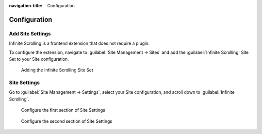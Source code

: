 :navigation-title: Configuration

..  _configuration:

=============
Configuration
=============

..  _configuration-add-site-settings:

Add Site Settings
=================

Infinite Scrolling is a frontend extension that does not require a plugin.

To configure the extension, navigate to :guilabel:`Site Management -> Sites`
and add the :guilabel:`Infinite Scrolling` Site Set to your Site configuration.

..  figure:: ../Images/infinite-scroll-assign-site-set.png
    :width: 800px
    :alt: Adding the Infinite Scrolling Site Set

    Adding the Infinite Scrolling Site Set

..  _configuration-site-settings:

Site Settings
=============

Go to :guilabel:`Site Management -> Settings`, select your Site configuration,
and scroll down to :guilabel:`Infinite Scrolling`.

..  figure:: ../Images/infinite-scroll-site-settings-1.png
    :width: 800px
    :alt: Configure the first section of Site Settings

    Configure the first section of Site Settings

..  confval:: Include jQuery
    :type: boolean
    :Default: false
    :Path: infinitescrolling.includeJQueryLibrary

    Enable this option to include the jQuery JavaScript library.

..  confval:: Scroll container selector
    :type: string
    :Default: jQuery(window)
    :Path: infinitescrolling.scrollContainer

    Define the jQuery selector for the scroll container.

    Sample: `jQuery(window)`

..  confval:: Item container selector
    :type: string
    :Default: (none)
    :Path: infinitescrolling.container

    Specify the jQuery selector for the container holding all
    items (e.g., news or events) to paginate.

    Sample: `div.news-list-container`

..  confval:: Item selector
    :type: string
    :Default: (none)
    :Path: infinitescrolling.item

    Specify the jQuery selector for a single item within the list container.

    Sample: `div.news-list-item`

..  confval:: Pagination selector
    :type: string
    :Default: ul.f3-widget-paginator
    :Path: infinitescrolling.pagination

    Define the jQuery selector for the paginator. This selector will hide the
    paginator in the frontend.

    Sample: `div.news-list-browse`

..  confval:: Next page link selector
    :type: string
    :Default: li.next a
    :Path: infinitescrolling.next

    Define the jQuery selector for the "Next" link in the paginator. The
    href attribute will be used to load and append the next page’s content.

    Sample: `div.browseLinksWrap a:eq(-2)`

..  figure:: ../Images/infinite-scroll-site-settings-2.png
    :width: 800px
    :alt: Configure the second section of Site Settings

    Configure the second section of Site Settings

..  confval:: Previous page link selector
    :type: string
    :Default: li.previous a
    :Path: infinitescrolling.previous

    Define the jQuery selector for the "Previous" link in the paginator. The
    href attribute of this element will be used to retrieve items from the
    previous page. Ensure only one element matches the selector.

    Sample: `li.previous a`

..  confval:: Custom loader icon HTML
    :type: string
    :Default: <div class="ias-spinner" style="text-align: center;"><img src="|"/></div>
    :Path: infinitescrolling.loader.html

    Customize the loader icon by specifying your own HTML. Use {src} to include
    the original loader icon from Infinite Scrolling JS.

    Sample: `<div class="ias-spinner" style="text-align: center;"><img src="|"/></div>`

..  confval:: Loading delay (ms)
    :type: int
    :Default: 0
    :Path: infinitescrolling.delay

    Set a delay (in milliseconds) before loading additional items. Increase
    this value to ensure the loader icon is visible longer.

    Sample: `5`

..  confval:: Auto-load limit
    :type: int
    :Default: 5
    :Path: infinitescrolling.offset

    Define how many times new items should be automatically loaded before
    displaying a manual "Load More" button. Avoid setting this too high to keep
    the footer accessible.

    Sample: `7`

..  confval:: Preload margin (px)
    :type: int
    :Default: 200
    :Path: infinitescrolling.negativeMargin

    Set the margin (in pixels) from the last item's bottom edge before the next
    request starts. A higher value loads items earlier.

    Sample: `130`
